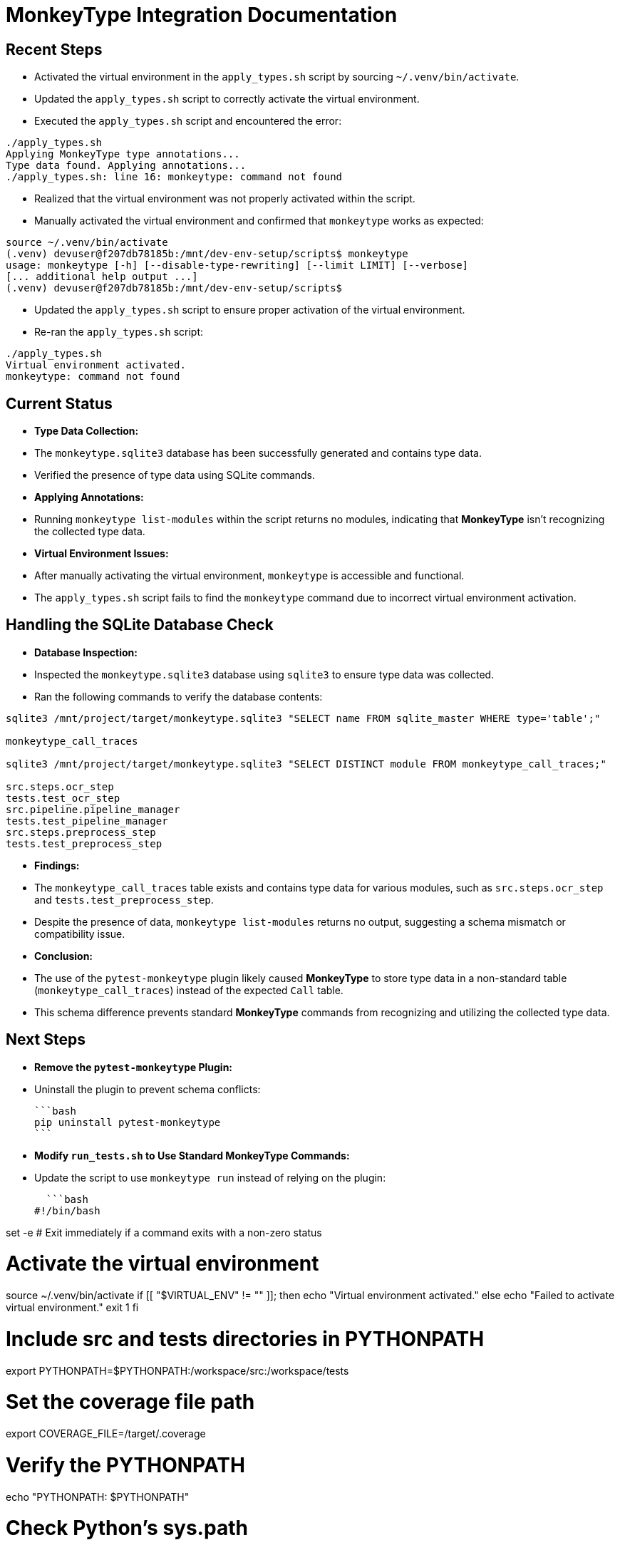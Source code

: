 = MonkeyType Integration Documentation

== Recent Steps

* Activated the virtual environment in the `apply_types.sh` script by sourcing `~/.venv/bin/activate`.
* Updated the `apply_types.sh` script to correctly activate the virtual environment.
* Executed the `apply_types.sh` script and encountered the error:

```
./apply_types.sh
Applying MonkeyType type annotations...
Type data found. Applying annotations...
./apply_types.sh: line 16: monkeytype: command not found
```

* Realized that the virtual environment was not properly activated within the script.
* Manually activated the virtual environment and confirmed that `monkeytype` works as expected:

```
source ~/.venv/bin/activate
(.venv) devuser@f207db78185b:/mnt/dev-env-setup/scripts$ monkeytype
usage: monkeytype [-h] [--disable-type-rewriting] [--limit LIMIT] [--verbose]
[... additional help output ...]
(.venv) devuser@f207db78185b:/mnt/dev-env-setup/scripts$
```

* Updated the `apply_types.sh` script to ensure proper activation of the virtual environment.
* Re-ran the `apply_types.sh` script:

```
./apply_types.sh
Virtual environment activated.
monkeytype: command not found
```

== Current Status

* **Type Data Collection:**

  * The `monkeytype.sqlite3` database has been successfully generated and contains type data.
  * Verified the presence of type data using SQLite commands.

* **Applying Annotations:**

  * Running `monkeytype list-modules` within the script returns no modules, indicating that **MonkeyType** isn't recognizing the collected type data.

* **Virtual Environment Issues:**

  * After manually activating the virtual environment, `monkeytype` is accessible and functional.
  * The `apply_types.sh` script fails to find the `monkeytype` command due to incorrect virtual environment activation.

== Handling the SQLite Database Check

* **Database Inspection:**

  * Inspected the `monkeytype.sqlite3` database using `sqlite3` to ensure type data was collected.

  * Ran the following commands to verify the database contents:

```bash
sqlite3 /mnt/project/target/monkeytype.sqlite3 "SELECT name FROM sqlite_master WHERE type='table';"

monkeytype_call_traces

sqlite3 /mnt/project/target/monkeytype.sqlite3 "SELECT DISTINCT module FROM monkeytype_call_traces;"

src.steps.ocr_step
tests.test_ocr_step
src.pipeline.pipeline_manager
tests.test_pipeline_manager
src.steps.preprocess_step
tests.test_preprocess_step
```

* **Findings:**

  * The `monkeytype_call_traces` table exists and contains type data for various modules, such as `src.steps.ocr_step` and `tests.test_preprocess_step`.
  * Despite the presence of data, `monkeytype list-modules` returns no output, suggesting a schema mismatch or compatibility issue.

* **Conclusion:**

  * The use of the `pytest-monkeytype` plugin likely caused **MonkeyType** to store type data in a non-standard table (`monkeytype_call_traces`) instead of the expected `Call` table.
  * This schema difference prevents standard **MonkeyType** commands from recognizing and utilizing the collected type data.

== Next Steps

* **Remove the `pytest-monkeytype` Plugin:**

  * Uninstall the plugin to prevent schema conflicts:

  ```bash
  pip uninstall pytest-monkeytype
  ```

* **Modify `run_tests.sh` to Use Standard MonkeyType Commands:**

  * Update the script to use `monkeytype run` instead of relying on the plugin:

  ```bash
#!/bin/bash

set -e  # Exit immediately if a command exits with a non-zero status

# Activate the virtual environment
source ~/.venv/bin/activate
if [[ "$VIRTUAL_ENV" != "" ]]; then
    echo "Virtual environment activated."
else
    echo "Failed to activate virtual environment."
    exit 1
fi

# Include src and tests directories in PYTHONPATH
export PYTHONPATH=$PYTHONPATH:/workspace/src:/workspace/tests

# Set the coverage file path
export COVERAGE_FILE=/target/.coverage

# Verify the PYTHONPATH
echo "PYTHONPATH: $PYTHONPATH"

# Check Python's sys.path
python -c "import sys; print(sys.path)"

# Set the path for the MonkeyType SQLite database
export MONKEYTYPE_DATABASE=/mnt/project/target/monkeytype.sqlite3

# Create a symbolic link to MonkeyType's default database path
ln -sf $MONKEYTYPE_DATABASE ~/.monkeytype.sqlite3

# Run pytest under MonkeyType tracing
echo "MonkeyType is enabled. Collecting type data..."
monkeytype run pytest \
       --verbose \
       --maxfail=1 \
       --disable-warnings \
       --cov=/workspace/src \
       --cov-report=term \
       --cov-report=html:/target/coverage_html \
       /workspace/tests/

echo "Type data collection completed."
```

* **Re-run Type Data Collection:**

  * Execute the updated `run_tests.sh` script to collect type data using standard **MonkeyType** commands.

  ```bash
  ./run_tests.sh
  ```

* **Verify the Database Structure:**

  * Ensure that the `monkeytype.sqlite3` database now contains the standard `Call` and `State` tables:

  ```bash
  sqlite3 /mnt/project/target/monkeytype.sqlite3 "SELECT name FROM sqlite_master WHERE type='table';"
  ```

  * **Expected Output:**

  ```
  Call
  State
  ```

* **Apply Type Annotations Using Updated `apply_types.sh`:**

  * Ensure that the `apply_types.sh` script correctly activates the virtual environment and accesses **MonkeyType**.

  * Example `apply_types.sh` script:

  ```bash
#!/bin/bash

set -e  # Exit immediately if a command exits with a non-zero status

# Activate the virtual environment
source ~/.venv/bin/activate
if [[ "$VIRTUAL_ENV" != "" ]]; then
    echo "Virtual environment activated."
else
    echo "Failed to activate virtual environment."
    exit 1
fi

# Verify that monkeytype is in PATH
which monkeytype

# Path to the MonkeyType SQLite database
MT_DB_PATH=/mnt/project/target/monkeytype.sqlite3

# Path to your source code
SRC_DIR=/workspace/src

# Verify that the MonkeyType database exists
if [ ! -f "$MT_DB_PATH" ]; then
    echo "MonkeyType type data not found at $MT_DB_PATH. Please run tests first."
    exit 1
fi

# Create a symbolic link to MonkeyType's default database path
ln -sf $MT_DB_PATH ~/.monkeytype.sqlite3

echo "Type data found. Applying annotations..."

# List modules to verify type data visibility
MODULES=$(monkeytype list-modules)

if [ -z "$MODULES" ]; then
    echo "No modules found in the MonkeyType database. Ensure that type data was collected correctly."
    exit 1
fi

# Function to apply MonkeyType annotations to a specific module
apply_monkeytype_annotations() {
    MODULE_NAME=$1
    echo "Applying MonkeyType annotations to module: $MODULE_NAME"

    # Apply type annotations using MonkeyType without custom config
    monkeytype apply $MODULE_NAME

    # Convert module name to file path
    FILE_PATH=$(echo $MODULE_NAME | tr '.' '/').py

    # Format the code after applying annotations
    if [ -f "$SRC_DIR/$FILE_PATH" ]; then
        black $SRC_DIR/$FILE_PATH
        echo "Formatted $FILE_PATH successfully."
    else
        echo "File $SRC_DIR/$FILE_PATH not found. Skipping formatting." >&2
    fi
}

# Iterate over each module and apply annotations
for MODULE in $MODULES; do
    apply_monkeytype_annotations $MODULE
done

echo "Type annotations applied successfully to all modules."
```

* **Run the `apply_types.sh` Script:**

  ```bash
  ./apply_types.sh
  ```

* **Expected Output:**

```
Virtual environment activated.
/home/devuser/.venv/bin/monkeytype
Type data found. Applying annotations...
Applying MonkeyType annotations to module: src.steps.ocr_step
[MonkeyType apply output]
Formatted src/steps/ocr_step.py successfully.
Applying MonkeyType annotations to module: tests.test_preprocess_step
[MonkeyType apply output]
Formatted tests/test_preprocess_step.py successfully.
...
Type annotations applied successfully to all modules.
```

== Conclusion

* Successfully collected type data using standard **MonkeyType** commands.
* Resolved virtual environment activation issues within scripts.
* Applied type annotations to modules based on the collected type data.
* Ensured that the `monkeytype.sqlite3` database aligns with **MonkeyType**'s expectations.

* **Next Steps:**

* Continue refining the `apply_types.sh` script for better automation and error handling.
* Integrate type annotation steps into the CI/CD pipeline for continuous type maintenance.
* Explore using a custom configuration class if advanced customization is needed in the future.

== Additional Notes

* Ensure that both `test-container` and `nvim-container` have access to the `monkeytype.sqlite3` database via shared volumes.
* Regularly update **MonkeyType** and related dependencies to benefit from the latest features and fixes.
* Maintain clear documentation of scripts and workflows to assist team members and future maintainers.
